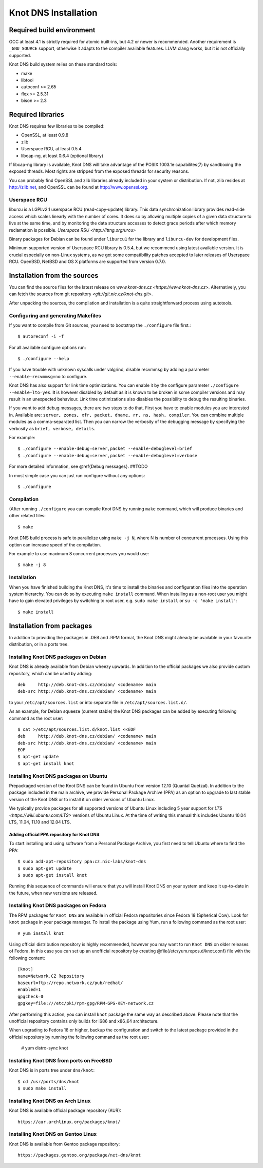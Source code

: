 .. _Knot DNS Installation:

*********************
Knot DNS Installation
*********************

.. _Required build environment:

Required build environment
==========================

GCC at least 4.1 is strictly required for atomic built-ins, but 4.2 or
newer is recommended.  Another requirement is ``_GNU_SOURCE`` support,
otherwise it adapts to the compiler available features.  LLVM clang
works, but it is not officially supported.

Knot DNS build system relies on these standard tools:

* make
* libtool
* autoconf >= 2.65
* flex >= 2.5.31
* bison >= 2.3

.. _Required libraries:

Required libraries
==================

Knot DNS requires few libraries to be compiled:

* OpenSSL, at least 0.9.8
* zlib
* Userspace RCU, at least 0.5.4
* libcap-ng, at least 0.6.4 (optional library)

If libcap-ng library is available, Knot DNS will take advantage of the
POSIX 1003.1e capabilites(7) by sandboxing the exposed threads.  Most
rights are stripped from the exposed threads for security reasons.

You can probably find OpenSSL and zlib libraries already included in
your system or distribution.  If not, zlib resides at http://zlib.net,
and OpenSSL can be found at http://www.openssl.org.

.. _Userspace RCU:

Userspace RCU
-------------

liburcu is a LGPLv2.1 userspace RCU (read-copy-update) library. This
data synchronization library provides read-side access which scales
linearly with the number of cores. It does so by allowing multiple
copies of a given data structure to live at the same time, and by
monitoring the data structure accesses to detect grace periods after
which memory reclamation is possible.  `Userspace RSU <http://lttng.org/urcu>`

Binary packages for Debian can be found under ``liburcu1`` for the
library and ``liburcu-dev`` for development files.

Minimum supported version of Userspace RCU library is 0.5.4,
but we recommend using latest available version.
It is crucial especially on non-Linux systems, as we got some compatibility
patches accepted to later releases of Userspace RCU.
OpenBSD, NetBSD and OS X platforms are supported from version 0.7.0.

.. _Installation from the source:

Installation from the sources
=============================

You can find the source files for the latest release on `www.knot-dns.cz <https://www.knot-dns.cz>`.
Alternatively, you can fetch the sources from git repository `<git://git.nic.cz/knot-dns.git>`.

After unpacking the sources, the compilation and installation is a
quite straightforward process using autotools.

.. _Configuring and generating Makefiles:

Configuring and generating Makefiles
------------------------------------

If you want to compile from Git sources, you need to bootstrap the ``./configure`` file first.::

    $ autoreconf -i -f

For all available configure options run::

    $ ./configure --help

If you have trouble with unknown syscalls under valgrind, disable recvmmsg by
adding a parameter ``--enable-recvmmsg=no`` to configure.

Knot DNS has also support for link time optimizations.  You can enable
it by the configure parameter ``./configure --enable-lto=yes``.  It is
however disabled by default as it is known to be broken in some
compiler versions and may result in an unexpected behaviour.  Link
time optimizations also disables the possibility to debug the
resulting binaries.

If you want to add debug messages, there are two steps to do that.
First you have to enable modules you are interested in.
Available are: ``server, zones, xfr, packet, dname, rr, ns, hash, compiler``.
You can combine multiple modules as a comma-separated list.
Then you can narrow the verbosity of the debugging message by specifying the
verbosity as ``brief, verbose, details``.

For example::

    $ ./configure --enable-debug=server,packet --enable-debuglevel=brief
    $ ./configure --enable-debug=server,packet --enable-debuglevel=verbose

For more detailed information, see @ref{Debug messages}. ##TODO

In most simple case you can just run configure without any options::

    $ ./configure

Compilation
-----------

(After running ``./configure`` you can compile Knot DNS by running
``make`` command, which will produce binaries and other related
files::

    $ make

Knot DNS build process is safe to parallelize using ``make -j N``,
where N is number of concurrent processes.  Using this option can
increase speed of the compilation.

For example to use maximum 8 concurrent processes you would use::

    $ make -j 8

Installation
------------

When you have finished building the Knot DNS, it's time to install the
binaries and configuration files into the operation system hierarchy.
You can do so by executing ``make install`` command.  When installing
as a non-root user you might have to gain elevated privileges by
switching to root user, e.g. ``sudo make install`` or ``su -c 'make install'``::

    $ make install

Installation from packages
==========================

In addition to providing the packages in .DEB and .RPM format, the
Knot DNS might already be available in your favourite distribution, or
in a ports tree.

Installing Knot DNS packages on Debian
--------------------------------------

Knot DNS is already available from Debian wheezy upwards.  In addition
to the official packages we also provide custom repository, which can
be used by adding::

    deb     http://deb.knot-dns.cz/debian/ <codename> main
    deb-src http://deb.knot-dns.cz/debian/ <codename> main

to your ``/etc/apt/sources.list`` or into separate file in
``/etc/apt/sources.list.d/``.

As an example, for Debian squeeze (current stable) the Knot DNS
packages can be added by executing following command as the root user::

    $ cat >/etc/apt/sources.list.d/knot.list <<EOF
    deb     http://deb.knot-dns.cz/debian/ <codename> main
    deb-src http://deb.knot-dns.cz/debian/ <codename> main
    EOF
    $ apt-get update
    $ apt-get install knot

Installing Knot DNS packages on Ubuntu
--------------------------------------

Prepackaged version of the Knot DNS can be found in Ubuntu from
version 12.10 (Quantal Quetzal).  In addition to the package included
in the main archive, we provide Personal Package Archive (PPA) as an
option to upgrade to last stable version of the Knot DNS or to install
it on older versions of Ubuntu Linux.

We typically provide packages for all supported versions of Ubuntu
Linux including 5 year support for `LTS <https://wiki.ubuntu.com/LTS>`
versions of Ubuntu Linux.  At the time of writing this manual this
includes Ubuntu 10.04 LTS, 11.04, 11.10 and 12.04 LTS.

Adding official PPA repository for Knot DNS
~~~~~~~~~~~~~~~~~~~~~~~~~~~~~~~~~~~~~~~~~~~

To start installing and using software from a Personal Package
Archive, you first need to tell Ubuntu where to find the PPA::

    $ sudo add-apt-repository ppa:cz.nic-labs/knot-dns
    $ sudo apt-get update
    $ sudo apt-get install knot

Running this sequence of commands will ensure that you will
install Knot DNS on your system and keep it up-to-date
in the future, when new versions are released.

Installing Knot DNS packages on Fedora
--------------------------------------

The RPM packages for ``Knot DNS`` are available in official Fedora
repositories since Fedora 18 (Spherical Cow). Look for ``knot``
package in your package manager. To install the package using Yum, run
a following command as the root user::

    # yum install knot

Using official distribution repository is highly recommended, however you may
want to run ``Knot DNS`` on older releases of Fedora. In this case you can
set up an unofficial repository by creating @file{/etc/yum.repos.d/knot.conf}
file with the following content::

    [knot]
    name=Network.CZ Repository
    baseurl=ftp://repo.network.cz/pub/redhat/
    enabled=1
    gpgcheck=0
    gpgkey=file:///etc/pki/rpm-gpg/RPM-GPG-KEY-network.cz

After performing this action, you can install ``knot`` package the same way
as described above. Please note that the unofficial repository contains only
builds for i686 and x86_64 architecture.

When upgrading to Fedora 18 or higher, backup the configuration and
switch to the latest package provided in the official repository by running the
following command as the root user:

    # yum distro-sync knot


Installing Knot DNS from ports on FreeBSD
-----------------------------------------

Knot DNS is in ports tree under ``dns/knot``::

    $ cd /usr/ports/dns/knot
    $ sudo make install

Installing Knot DNS on Arch Linux
---------------------------------

Knot DNS is available official package repository (AUR)::

    https://aur.archlinux.org/packages/knot/

Installing Knot DNS on Gentoo Linux
-----------------------------------

Knot DNS is available from Gentoo package repository::

    https://packages.gentoo.org/package/net-dns/knot
